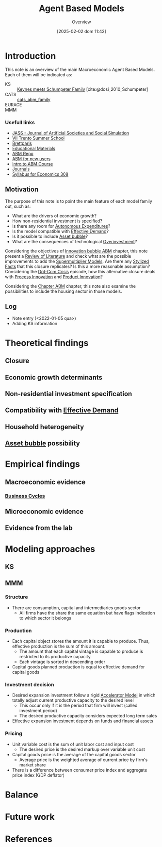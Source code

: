 #+title:      Agent Based Models
#+date:       [2025-02-02 dom 11:42]
#+SUBTITLE: Overview
#+filetags:   :abm:overview:placeholder:
#+identifier: 20250202T114248
#+BIBLIOGRAPHY: ~/Org/zotero_refs.bib
#+options: num:nil ^:{} toc:nil

* Introduction


This note is an overview of the main Macroeconomic Agent Based Models.
Each of them will be indicated as:
- KS :: [[denote:20250203T180327][Keynes meets Schumpeter Family]]  [cite:@dosi_2010_Schumpeter]
- CATS :: [[denote:20250202T121415][cats_abm_family]]
- EURACE ::
- MMM ::


*** Usefull links

- [[http://jasss.soc.surrey.ac.uk/8/1/5.html][JASS - Journal of Artificial Societies and Social Simulation]]
- [[http://www2.econ.iastate.edu/classes/econ308/tesfatsion/sylVIITrento.LT.htm][VII Trento Summer School ]]
- [[http://www.brettparris.com/abm/][Brettparis]]
- [[https://www.comses.net/resources/education/][Educational Materials]]
- [[http://www2.econ.iastate.edu/tesfatsi/ace.htm][ABM Repo]]
- [[http://www2.econ.iastate.edu/tesfatsi/abmread.htm#Readings][ABM for new users]]
- [[https://www.complexityexplorer.org/courses/101-introduction-to-agent-based-modeling-spring-2020/segments/9191?summary][Intro to ABM Course]]
- [[http://www2.econ.iastate.edu/tesfatsi/publish.htm][Journals]]
- [[http://www2.econ.iastate.edu/classes/econ308/tesfatsion/syl308.htm][Syllabus for Economics 308]]


** Motivation

The purpose of this note is to point the main feature of each model family out, such as:
- What are the drivers of economic growth?
- How non-residential investment is specified?
- Is there any room for [[denote:20250202T114954][Autonomous Expenditures]]?
- Is the model compatible with [[denote:20240708T155553][Effective Demand]]?
- Is it possible to include [[denote:20250202T114928][Asset bubble]]?
- What are the consequences of technological [[denote:20250203T182443][Overinvestment]]?


Considering the objectives of [[denote:20250202T120807][Innovation bubble ABM]] chapter, this note present a [[denote:20250202T120026][Review of Literature]] and check what are the possible improvements to add the [[denote:20250203T184155][Supermultiplier Models]].
Are there any [[denote:20240708T155703][Stylized Facts]]  that this closure replicates?
Is this a more reasonable assumption?
Considering the [[denote:20250203T172959][Dot-Com Crisis]] episode, how this alternative closure deals with [[denote:20240708T155856][Process Innovation]] and [[denote:20240708T155825][Product Innovation]]?

Considering the [[denote:20230216T235207][Chapter ABM]] chapter, this note also examine the possibilities to include the housing sector in those models.

** Log

- Note entry (<2022-01-05 qua>)
- Adding KS information


* Theoretical findings

** Closure
** Economic growth determinants

** Non-residential investment specification

** Compatibility with [[denote:20240708T155553][Effective Demand]]

** Household heterogeneity

** [[denote:20250202T114928][Asset bubble]] possibility

* Empirical findings
** Macroeconomic evidence
*** [[denote:20240708T155635][Business Cycles]]

** Microeconomic evidence
** Evidence from the lab
* Modeling approaches

** KS

** MMM

*** Structure

- There are consumption, capital and intermediaries goods sector
  - All firms have the share the same equation but have flags indication to which sector it belongs

*** Production

- Each capital object stores the amount it is capable to produce. Thus, effective production is the sum of this amount.
  - The amount that each capital vintage is capable to produce is restricted to its productive capacity.
  - Each vintage is sorted in descending order
- Capital goods planned production is equal to effective demand for capital goods

*** Investment decision

- Desired expansion investment follow a rigid [[denote:20250202T114158][Accelerator Model]] in which totally adjust current productive capacity to the desired level
  - This occur only if it is the period that firm will invest (called investment period)
  - The desired productive capacity considers expected long term sales
- Effective expansion investment depends on funds and financial assets


*** Pricing

- Unit variable cost is the sum of unit labor cost and input cost
  - The desired price is the desired markup over variable unit cost
- Capital goods price is the average of the capital goods sector
  - Average price is the weighted average of current price by firm's market share
- There is a difference between consumer price index and aggregate price index (GDP deflator)
* Balance
* Future work

* References

#+print_bibliography:
